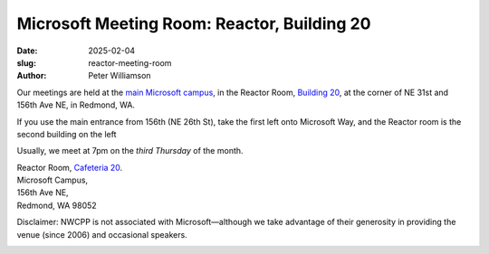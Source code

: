 Microsoft Meeting Room: Reactor, Building 20
#############################################

:date: 2025-02-04
:slug: reactor-meeting-room
:author: Peter Williamson

Our meetings are held at the
`main Microsoft campus <{filename}/images/MicrosoftMainCampusMap.jpg>`_,
in the Reactor Room, `Building 20 <https://www.google.com/maps/place/Microsoft+Reactor+Redmond/@47.6437269,-122.1338103,17z/data=!3m1!4b1!4m6!3m5!1s0x54906d0048713c8d:0xf54a3d953253f8c9!8m2!3d47.6437233!4d-122.13123!16s%2Fg%2F11wthn72ps?entry=ttu&g_ep=EgoyMDI1MDIwMy4wIKXMDSoASAFQAw%3D%3D/>`_,
at the corner of NE 31st and 156th Ave NE, in Redmond, WA.

If you use the main entrance from 156th (NE 26th St), take the first left onto Microsoft Way, and
the Reactor room is the second building on the left

Usually, we meet at 7pm on the *third Thursday* of the month.


| Reactor Room, `Cafeteria 20 <https://www.google.com/maps/place/Microsoft+Reactor+Redmond/@47.6437269,-122.1338103,17z/data=!3m1!4b1!4m6!3m5!1s0x54906d0048713c8d:0xf54a3d953253f8c9!8m2!3d47.6437233!4d-122.13123!16s%2Fg%2F11wthn72ps?entry=ttu&g_ep=EgoyMDI1MDIwMy4wIKXMDSoASAFQAw%3D%3D/>`_.
| Microsoft Campus,
| 156th Ave NE,
| Redmond, WA 98052

Disclaimer: NWCPP is not associated with Microsoft—\
although we take advantage of their generosity
in providing the venue (since 2006) and occasional speakers.

.. image:: {filename}/images/MicrosoftMainCampusMap.jpg
    :alt: Microsoft Main Campus
